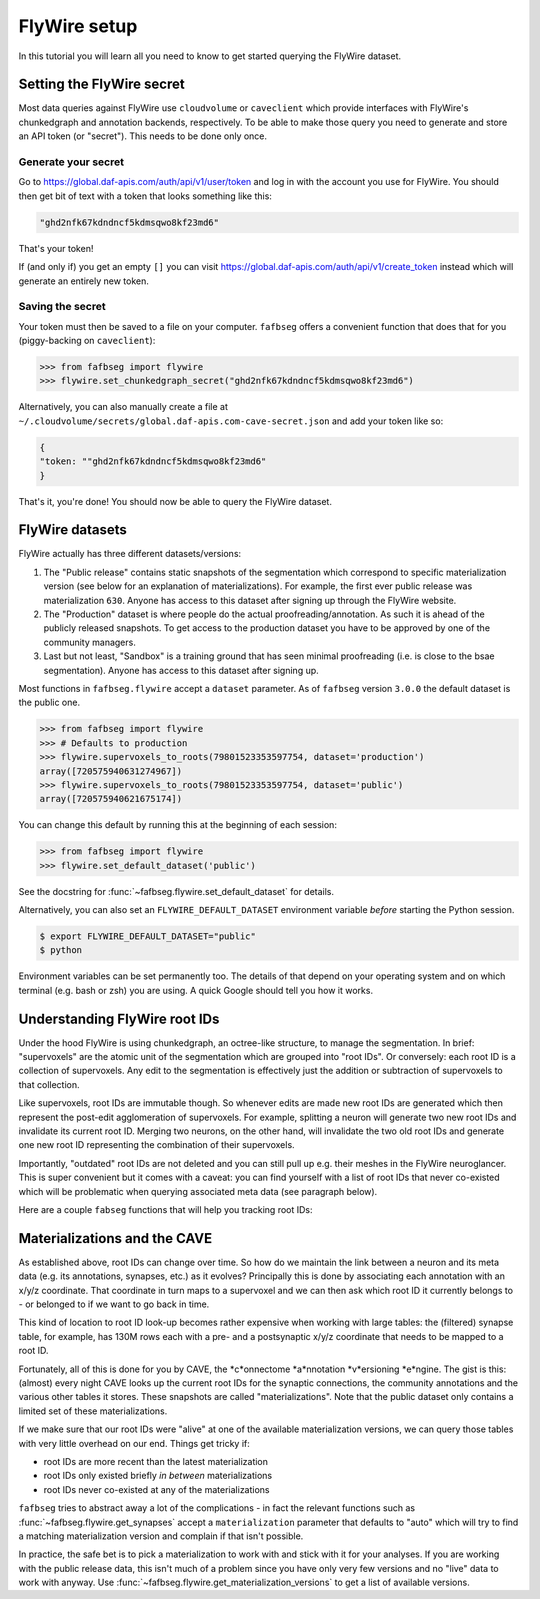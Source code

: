 .. _flywire_setup:

FlyWire setup
=============

In this tutorial you will learn all you need to know to get started
querying the FlyWire dataset.

Setting the FlyWire secret
--------------------------
Most data queries against FlyWire use ``cloudvolume`` or ``caveclient`` which
provide interfaces with FlyWire's chunkedgraph and annotation backends,
respectively. To be able to make those query you need to generate and store
an API token (or "secret"). This needs to be done only once.

Generate your secret
********************
Go to https://global.daf-apis.com/auth/api/v1/user/token and log in with
the account you use for FlyWire. You should then get bit of text with a token
that looks something like this:

.. code-block:: bat

  "ghd2nfk67kdndncf5kdmsqwo8kf23md6"

That's your token!

If (and only if) you get an empty ``[]`` you can visit
https://global.daf-apis.com/auth/api/v1/create_token instead which will
generate an entirely new token.

Saving the secret
*****************
Your token must then be saved to a file on your computer. ``fafbseg`` offers a
convenient function that does that for you (piggy-backing on ``caveclient``):

.. code-block:: python

  >>> from fafbseg import flywire
  >>> flywire.set_chunkedgraph_secret("ghd2nfk67kdndncf5kdmsqwo8kf23md6")


Alternatively, you can also manually create a file at
``~/.cloudvolume/secrets/global.daf-apis.com-cave-secret.json`` and add your
token like so:

.. code-block:: bat

  {
  "token: ""ghd2nfk67kdndncf5kdmsqwo8kf23md6"
  }

That's it, you're done! You should now be able to query the FlyWire dataset.


FlyWire datasets
----------------

FlyWire actually has three different datasets/versions:

1. The "Public release" contains static snapshots of the segmentation which
   correspond to specific materialization version (see below for an explanation
   of materializations). For example, the first ever public release was
   materialization ``630``. Anyone has access to this dataset after signing up
   through the FlyWire website.
2. The "Production" dataset is where people do the actual proofreading/annotation.
   As such it is ahead of the publicly released snapshots. To get access to the
   production dataset you have to be approved by one of the community managers.
3. Last but not least, "Sandbox" is a training ground that has seen minimal
   proofreading (i.e. is close to the bsae segmentation). Anyone has access to
   this dataset after signing up.

Most functions in ``fafbseg.flywire`` accept a ``dataset`` parameter. As of
``fafbseg`` version ``3.0.0`` the default dataset is the public one.

.. code-block:: python

  >>> from fafbseg import flywire
  >>> # Defaults to production
  >>> flywire.supervoxels_to_roots(79801523353597754, dataset='production')
  array([720575940631274967])
  >>> flywire.supervoxels_to_roots(79801523353597754, dataset='public')
  array([720575940621675174])

You can change this default by running this at the beginning of each session:

.. code-block:: python

  >>> from fafbseg import flywire
  >>> flywire.set_default_dataset('public')

See the docstring for :func:`~fafbseg.flywire.set_default_dataset` for details.

Alternatively, you can also set an ``FLYWIRE_DEFAULT_DATASET`` environment
variable *before* starting the Python session.

.. code-block:: bash

  $ export FLYWIRE_DEFAULT_DATASET="public"
  $ python


Environment variables can be set permanently too. The details of that depend
on your operating system and on which terminal (e.g. bash or zsh) you are using.
A quick Google should tell you how it works.


Understanding FlyWire root IDs
------------------------------

Under the hood FlyWire is using chunkedgraph, an octree-like structure, to manage
the segmentation. In brief: "supervoxels" are the atomic unit of the
segmentation which are grouped into "root IDs". Or conversely: each root ID is a
collection of supervoxels. Any edit to the segmentation is effectively
just the addition or subtraction of supervoxels to that collection.

Like supervoxels, root IDs are immutable though. So whenever edits are made
new root IDs are generated which then represent the post-edit agglomeration of
supervoxels. For example, splitting a neuron will generate two new root IDs
and invalidate its current root ID. Merging two neurons, on the other hand, will
invalidate the two old root IDs and generate one new root ID representing the
combination of their supervoxels.

Importantly, "outdated" root IDs are not deleted and you can still pull up e.g.
their meshes in the FlyWire neuroglancer. This is super convenient but it comes
with a caveat: you can find yourself with a list of root IDs that never
co-existed which will be problematic when querying associated meta data (see
paragraph below).

Here are a couple ``fabseg`` functions that will help you tracking root IDs:

.. autosummary::
    :toctree: generated/

    fafbseg.flywire.locs_to_segments
    fafbseg.flywire.locs_to_supervoxels
    fafbseg.flywire.supervoxels_to_roots
    fafbseg.flywire.is_latest_root
    fafbseg.flywire.update_ids
    fafbseg.flywire.find_common_time
    fafbseg.flywire.find_mat_version

Materializations and the CAVE
-----------------------------

As established above, root IDs can change over time. So how do we maintain the
link between a neuron and its meta data (e.g. its annotations, synapses, etc.)
as it evolves? Principally this is done by associating each annotation with an
x/y/z coordinate. That coordinate in turn maps to a supervoxel and we can then ask
which root ID it currently belongs to - or belonged to if we want to go back in time.

This kind of location to root ID look-up becomes rather expensive when working
with large tables: the (filtered) synapse table, for example, has 130M rows each
with a pre- and a postsynaptic x/y/z coordinate that needs to be mapped to a
root ID.

Fortunately, all of this is done for you by CAVE, the *c*onnectome *a*nnotation
*v*ersioning *e*ngine. The gist is this: (almost) every night CAVE looks up
the current root IDs for the synaptic connections, the community annotations and
the various other tables it stores. These snapshots are called "materializations".
Note that the public dataset only contains a limited set of these materializations.

If we make sure that our root IDs were "alive" at one of the available
materialization versions, we can query those tables with very little overhead on
our end. Things get tricky if:

- root IDs are more recent than the latest materialization
- root IDs only existed briefly *in between* materializations
- root IDs never co-existed at any of the materializations

``fafbseg`` tries to abstract away a lot of the complications - in fact the
relevant functions such as :func:`~fafbseg.flywire.get_synapses` accept a
``materialization`` parameter that defaults to "auto" which will try to find
a matching materialization version and complain if that isn't possible.

In practice, the safe bet is to pick a materialization to work with and stick
with it for your analyses. If you are working with the public release data, this
isn't much of a problem since you have only very few versions and no "live" data
to work with anyway. Use :func:`~fafbseg.flywire.get_materialization_versions` to
get a list of available versions.

